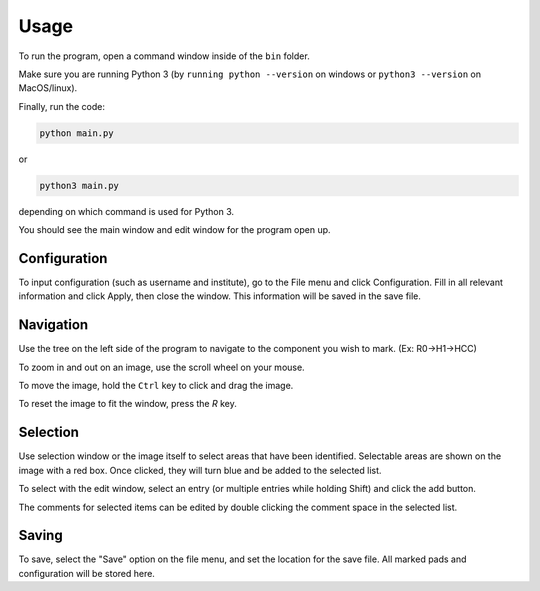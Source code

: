 ========
Usage
========

To run the program, open a command window inside of the ``bin`` folder.

Make sure you are running Python 3 (by ``running python --version`` on windows or ``python3 --version`` on MacOS/linux).

Finally, run the code:

.. code-block:: python

	python main.py

or

.. code-block:: python

	python3 main.py

depending on which command is used for Python 3.

You should see the main window and edit window for the program open up.


Configuration
-------------
To input configuration (such as username and institute), go to the File menu and click Configuration. Fill in all
relevant information  and click Apply, then close the window. This information will be saved in the save file.

.. image:: img/config.png

Navigation
----------
Use the tree on the left side of the program to navigate to the component you wish to mark. (Ex: R0->H1->HCC)

To zoom in and out on an image, use the scroll wheel on your mouse.

To move the image, hold the ``Ctrl`` key to click and drag the image.

To reset the image to fit the window, press the `R` key.

Selection
---------
Use selection window or the image itself to select areas that have been identified. Selectable areas are shown on the
image with a red box. Once clicked, they will turn blue and be added to the selected list.

To select with the edit window, select an entry (or multiple entries while holding Shift) and click the add button.

The comments for selected items can be edited by double clicking the comment space in the selected list.

Saving
------
To save, select the "Save" option on the file menu, and set the location for the save file. All marked pads
and configuration will be stored here.


